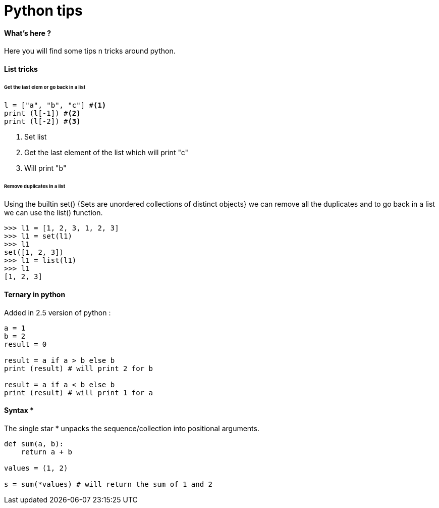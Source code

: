= Python tips


==== What's here ?

Here you will find some tips n tricks around python.

==== List tricks

====== Get the last elem or go back in a list
[source,python]
----
l = ["a", "b", "c"] #<1>
print (l[-1]) #<2>
print (l[-2]) #<3>
----
<1> Set list
<2> Get the last element of the list which will print "c"
<3> Will print "b" 

====== Remove duplicates in a list

Using the builtin set() {Sets are unordered collections of distinct objects} we can remove all the duplicates and to go back in a list we can use the list() function.

[source,python]
----
>>> l1 = [1, 2, 3, 1, 2, 3]
>>> l1 = set(l1)
>>> l1
set([1, 2, 3])
>>> l1 = list(l1)
>>> l1
[1, 2, 3]
----

==== Ternary in python
Added in 2.5 version of python :

[source,python]
----
a = 1
b = 2
result = 0

result = a if a > b else b
print (result) # will print 2 for b

result = a if a < b else b
print (result) # will print 1 for a

----

==== Syntax * 

The single star * unpacks the sequence/collection into positional arguments.


[source,python]
----
def sum(a, b):
    return a + b

values = (1, 2)

s = sum(*values) # will return the sum of 1 and 2
----